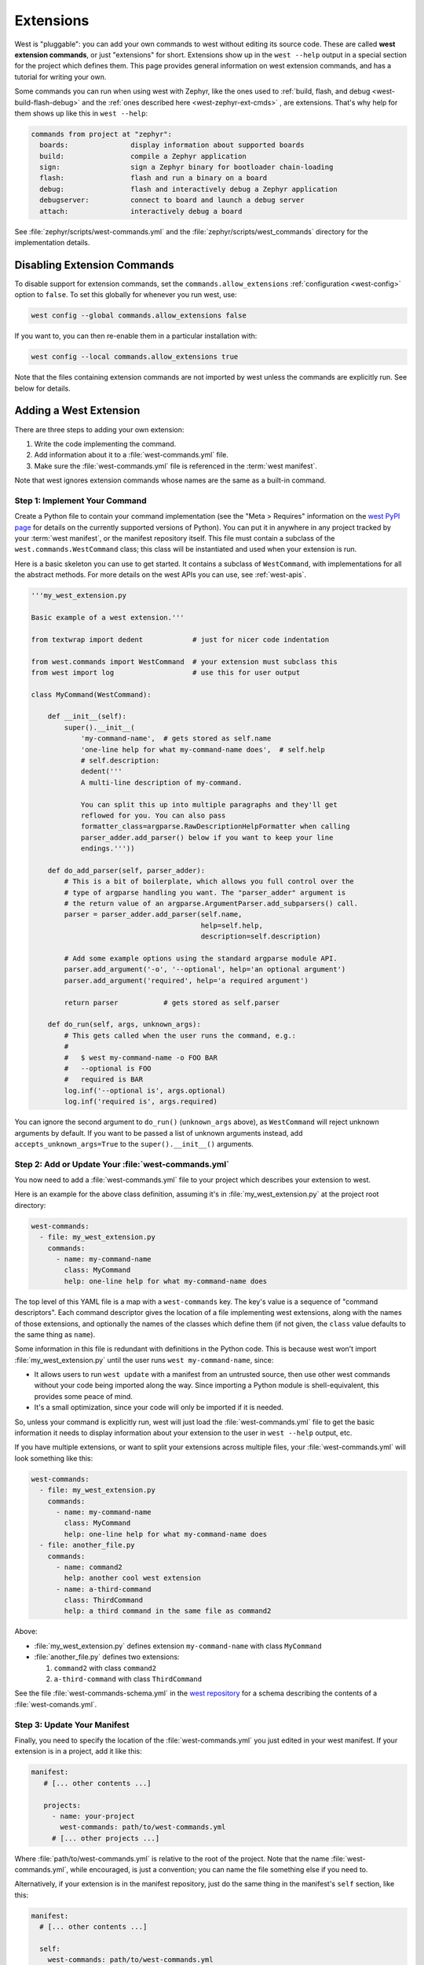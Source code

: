 .. _west-extensions:

Extensions
##########

West is "pluggable": you can add your own commands to west without editing its
source code. These are called **west extension commands**, or just "extensions"
for short. Extensions show up in the ``west --help`` output in a special
section for the project which defines them. This page provides general
information on west extension commands, and has a tutorial for writing your
own.

Some commands you can run when using west with Zephyr, like the ones used to
:ref:`build, flash, and debug <west-build-flash-debug>` and the
:ref:`ones described here <west-zephyr-ext-cmds>` , are extensions. That's why
help for them shows up like this in ``west --help``:

.. code-block:: none

   commands from project at "zephyr":
     boards:               display information about supported boards
     build:                compile a Zephyr application
     sign:                 sign a Zephyr binary for bootloader chain-loading
     flash:                flash and run a binary on a board
     debug:                flash and interactively debug a Zephyr application
     debugserver:          connect to board and launch a debug server
     attach:               interactively debug a board

See :file:`zephyr/scripts/west-commands.yml` and the
:file:`zephyr/scripts/west_commands` directory for the implementation details.

Disabling Extension Commands
****************************

To disable support for extension commands, set the ``commands.allow_extensions``
:ref:`configuration <west-config>` option to ``false``. To set this
globally for whenever you run west, use:

.. code-block:: console

   west config --global commands.allow_extensions false

If you want to, you can then re-enable them in a particular installation with:

.. code-block:: console

   west config --local commands.allow_extensions true

Note that the files containing extension commands are not imported by west
unless the commands are explicitly run. See below for details.

Adding a West Extension
***********************

There are three steps to adding your own extension:

#. Write the code implementing the command.
#. Add information about it to a :file:`west-commands.yml` file.
#. Make sure the :file:`west-commands.yml` file is referenced in the
   :term:`west manifest`.

Note that west ignores extension commands whose names are the same as a
built-in command.

Step 1: Implement Your Command
==============================

Create a Python file to contain your command implementation (see the "Meta >
Requires" information on the `west PyPI page`_ for details on the currently
supported versions of Python). You can put it in anywhere in any project
tracked by your :term:`west manifest`, or the manifest repository itself.
This file must contain a subclass of the ``west.commands.WestCommand`` class;
this class will be instantiated and used when your extension is run.

Here is a basic skeleton you can use to get started. It contains a subclass of
``WestCommand``, with implementations for all the abstract methods. For more
details on the west APIs you can use, see :ref:`west-apis`.

.. code-block:: py

   '''my_west_extension.py

   Basic example of a west extension.'''

   from textwrap import dedent            # just for nicer code indentation

   from west.commands import WestCommand  # your extension must subclass this
   from west import log                   # use this for user output

   class MyCommand(WestCommand):

       def __init__(self):
           super().__init__(
               'my-command-name',  # gets stored as self.name
               'one-line help for what my-command-name does',  # self.help
               # self.description:
               dedent('''
               A multi-line description of my-command.

               You can split this up into multiple paragraphs and they'll get
               reflowed for you. You can also pass
               formatter_class=argparse.RawDescriptionHelpFormatter when calling
               parser_adder.add_parser() below if you want to keep your line
               endings.'''))

       def do_add_parser(self, parser_adder):
           # This is a bit of boilerplate, which allows you full control over the
           # type of argparse handling you want. The "parser_adder" argument is
           # the return value of an argparse.ArgumentParser.add_subparsers() call.
           parser = parser_adder.add_parser(self.name,
                                            help=self.help,
                                            description=self.description)

           # Add some example options using the standard argparse module API.
           parser.add_argument('-o', '--optional', help='an optional argument')
           parser.add_argument('required', help='a required argument')

           return parser           # gets stored as self.parser

       def do_run(self, args, unknown_args):
           # This gets called when the user runs the command, e.g.:
           #
           #   $ west my-command-name -o FOO BAR
           #   --optional is FOO
           #   required is BAR
           log.inf('--optional is', args.optional)
           log.inf('required is', args.required)

You can ignore the second argument to ``do_run()`` (``unknown_args`` above), as
``WestCommand`` will reject unknown arguments by default. If you want to be
passed a list of unknown arguments instead, add ``accepts_unknown_args=True``
to the ``super().__init__()`` arguments.

Step 2: Add or Update Your :file:`west-commands.yml`
====================================================

You now need to add a :file:`west-commands.yml` file to your project which
describes your extension to west.

Here is an example for the above class definition, assuming it's in
:file:`my_west_extension.py` at the project root directory:

.. code-block:: yaml

   west-commands:
     - file: my_west_extension.py
       commands:
         - name: my-command-name
           class: MyCommand
           help: one-line help for what my-command-name does

The top level of this YAML file is a map with a ``west-commands`` key.  The
key's value is a sequence of "command descriptors".  Each command descriptor
gives the location of a file implementing west extensions, along with the names
of those extensions, and optionally the names of the classes which define them
(if not given, the ``class`` value defaults to the same thing as ``name``).

Some information in this file is redundant with definitions in the Python code.
This is because west won't import :file:`my_west_extension.py` until the user
runs ``west my-command-name``, since:

- It allows users to run ``west update`` with a manifest from an untrusted
  source, then use other west commands without your code being imported along
  the way. Since importing a Python module is shell-equivalent, this provides
  some peace of mind.

- It's a small optimization, since your code will only be imported if it is
  needed.

So, unless your command is explicitly run, west will just load the
:file:`west-commands.yml` file to get the basic information it needs to display
information about your extension to the user in ``west --help`` output, etc.

If you have multiple extensions, or want to split your extensions across
multiple files, your :file:`west-commands.yml` will look something like this:

.. code-block:: yaml

   west-commands:
     - file: my_west_extension.py
       commands:
         - name: my-command-name
           class: MyCommand
           help: one-line help for what my-command-name does
     - file: another_file.py
       commands:
         - name: command2
           help: another cool west extension
         - name: a-third-command
           class: ThirdCommand
           help: a third command in the same file as command2

Above:

- :file:`my_west_extension.py` defines extension ``my-command-name``
  with class ``MyCommand``
- :file:`another_file.py` defines two extensions:

  #. ``command2`` with class ``command2``
  #. ``a-third-command`` with class ``ThirdCommand``

See the file :file:`west-commands-schema.yml` in the `west repository`_ for a
schema describing the contents of a :file:`west-comands.yml`.

Step 3: Update Your Manifest
============================

Finally, you need to specify the location of the :file:`west-commands.yml` you
just edited in your west manifest. If your extension is in a project, add it
like this:

.. code-block:: yaml

   manifest:
      # [... other contents ...]

      projects:
        - name: your-project
          west-commands: path/to/west-commands.yml
        # [... other projects ...]

Where :file:`path/to/west-commands.yml` is relative to the root of the project.
Note that the name :file:`west-commands.yml`, while encouraged, is just a
convention; you can name the file something else if you need to.

Alternatively, if your extension is in the manifest repository, just do the
same thing in the manifest's ``self`` section, like this:

.. code-block:: yaml

   manifest:
     # [... other contents ...]

     self:
       west-commands: path/to/west-commands.yml

That's it; you can now run ``west my-command-name``. Your command's name, help,
and the project which contains its code will now also show up in the ``west
--help`` output.  If you share the updated repositories with others, they'll be
able to use it, too.

.. _west PyPI page:
   https://pypi.org/project/west/

.. _west repository:
   https://github.com/zephyrproject-rtos/west/
